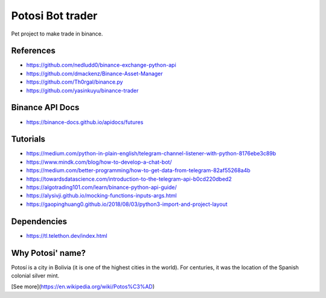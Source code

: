 Potosi Bot trader
=================

Pet project to make trade in binance.

References
----------
* https://github.com/nedludd0/binance-exchange-python-api
* https://github.com/dmackenz/Binance-Asset-Manager
* https://github.com/Th0rgal/binance.py
* https://github.com/yasinkuyu/binance-trader

Binance API Docs
----------------
* https://binance-docs.github.io/apidocs/futures

Tutorials
---------
* https://medium.com/python-in-plain-english/telegram-channel-listener-with-python-8176ebe3c89b
* https://www.mindk.com/blog/how-to-develop-a-chat-bot/
* https://medium.com/better-programming/how-to-get-data-from-telegram-82af55268a4b
* https://towardsdatascience.com/introduction-to-the-telegram-api-b0cd220dbed2
* https://algotrading101.com/learn/binance-python-api-guide/
* https://alysivji.github.io/mocking-functions-inputs-args.html
* https://gaopinghuang0.github.io/2018/08/03/python3-import-and-project-layout

Dependencies
------------
* https://tl.telethon.dev/index.html


Why Potosi' name?
------------

Potosí is a city in Bolivia (it is one of the highest cities in the world). For centuries, it was the location of the Spanish colonial silver mint.

[See more](https://en.wikipedia.org/wiki/Potos%C3%AD)
